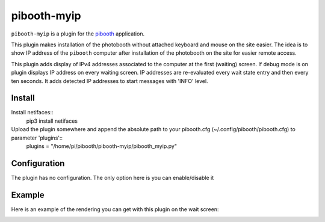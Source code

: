 
==============
pibooth-myip
==============

|PythonVersions|

``pibooth-myip`` is a plugin for the `pibooth`_ application.

This plugin makes installation of the photobooth without attached keyboard and mouse on the site easier.
The idea is to show IP address of the ``pibooth`` computer after installation of the photobooth on the site for easier remote access.

This plugin adds display of IPv4 addresses associated to the computer at the first (waiting) screen.
If debug mode is on plugin displays IP address on every waiting screen.
IP addresses are re-evaluated every wait state entry and then every ten seconds.
It adds detected IP addresses to start messages with 'INFO' level.

Install
-------

Install netifaces::
   pip3 install netifaces
Upload the plugin somewhere and append the absolute path to your pibooth.cfg (~/.config/pibooth/pibooth.cfg) to parameter 'plugins'::
   plugins = "/home/pi/pibooth/pibooth-myip/pibooth_myip.py"

Configuration
-------------

The plugin has no configuration. The only option here is you can enable/disable it

Example
-------

Here is an example of the rendering you can get with this plugin on the wait screen:

.. image:: https://github.com/bero158/pibooth-myip/blob/main/docs/images/waitscreen.png
   :align: center
   :alt: Example screenshot

.. --- Links ------------------------------------------------------------------

.. _`pibooth`: https://pypi.org/project/pibooth

.. |PythonVersions| image:: https://img.shields.io/badge/python-3.6+-red.svg
   :target: https://www.python.org/downloads
   :alt: Python 3.6+
